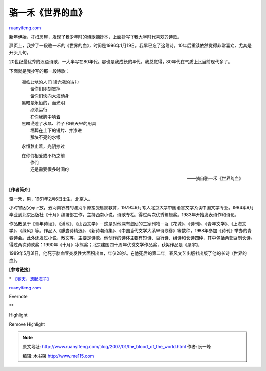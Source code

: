.. _200701_the_blood_of_the_world:

骆一禾《世界的血》
=====================================

`ruanyifeng.com <http://www.ruanyifeng.com/blog/2007/01/the_blood_of_the_world.html>`__

新年伊始，打扫房屋，发现了我少年时的诗歌摘抄本，上面抄写了我大学时代喜欢的诗歌。

扉页上，我抄了一段骆一禾的《世界的血》，时间是1996年1月19日。我早已忘了这段诗，10年后重读依然觉得非常喜欢，尤其是开头几句。

20世纪最优秀的汉语诗歌，一大半写在80年代。那也是我成长的年代。我总觉得，80年代在气质上比当前现代多了。

下面就是我抄写的那一段诗歌：

    | 濒临此地的人们 读完我的诗句
    |  请你们即刻忘掉
    |  请你们快向大海动身

    | 黑暗是永恒的，而光明
    |  必须运行
    |  在你我胸中响着

    | 黑暗浸透了水晶、种子 和春天里的用具
    |  埋葬在土下的镜片、并渗进
    |  那块不亮的水银

    永恒静止着，光阴掠过

    | 在你们相爱或不朽之前
    |  你们
    |  还是需要很多时间的

    ——摘自骆一禾《世界的血》

**[作者简介]**

骆一禾，男，1961年2月6日出生，北京人。

小时曾因父母下放，去河南农村的淮河平原接受启蒙教育，1979年9月考入北京大学中国语言文学系读中国文学专业。1984年9月毕业到北京出版社《十月》编辑部工作，主持西南小说，诗歌专栏。得过两次优秀编辑奖。1983年开始发表诗作和诗论。

作品散见于《青年诗坛》、《滇池》、《山西文学》－这是对他深有鼓励的三家刊物－及《花城》、《诗刊》、《青年文学》、《上海文学》、《绿风》等。作品入《朦胧诗精选》、《新诗潮诗集》、《中国当代文学大系W诗歌卷》等数种，1988年参加《诗刊》举办的青春诗会。此外还发过小说、散文等，主要是诗歌。他创作的诗体主要有短诗、百行诗、组诗和长诗四种，其中包括两部巨制长诗。得过两次诗歌奖：1990年《十月》冰熊奖；北京建国四十周年优秀文学作品奖，获奖作品是《屋宇》。

1989年5月31日，他死于脑血管突发性大面积出血，年仅28岁。在他死后的第二年，春风文艺出版社出版了他的长诗《世界的血》。

**[参考链接]**

\*
`《春天，想起海子》 <http://www.ruanyifeng.com/blog/2005/03/post_109.html>`__

`ruanyifeng.com <http://www.ruanyifeng.com/blog/2007/01/the_blood_of_the_world.html>`__

Evernote

**

Highlight

Remove Highlight

.. note::
    原文地址: http://www.ruanyifeng.com/blog/2007/01/the_blood_of_the_world.html 
    作者: 阮一峰 

    编辑: 木书架 http://www.me115.com